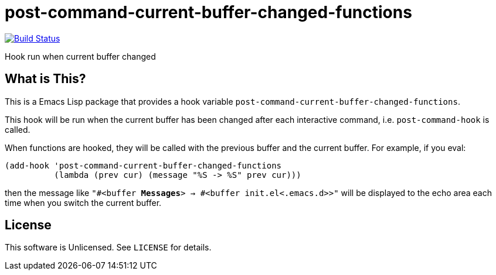 = post-command-current-buffer-changed-functions

image:https://travis-ci.org/10sr/post-command-current-buffer-changed-functions-el.svg?branch=master["Build Status", link="https://travis-ci.org/10sr/post-command-current-buffer-changed-functions-el"]

Hook run when current buffer changed


== What is This?

This is a Emacs Lisp package that provides a hook variable
`post-command-current-buffer-changed-functions`.

This hook will be run when the current buffer has been changed after each
interactive command, i.e. `post-command-hook` is called.

When functions are hooked, they will be called with the previous buffer and
the current buffer.  For example, if you eval:

[source,elisp]
----
(add-hook 'post-command-current-buffer-changed-functions
          (lambda (prev cur) (message "%S -> %S" prev cur)))
----

then the message like `"#<buffer *Messages*> -> #<buffer init.el<.emacs.d>>"`
will be displayed to the echo area each time when you switch the current
buffer.


== License

This software is Unlicensed. See `LICENSE` for details.

